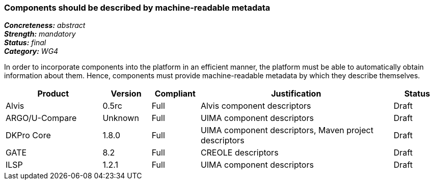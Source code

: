 === Components should be described by machine-readable metadata

[%hardbreaks]
[small]#*_Concreteness:_* __abstract__#
[small]#*_Strength:_* __mandatory__#
[small]#*_Status:_* __final__#
[small]#*_Category:_* __WG4__#

In order to incorporate components into the platform in an efficient manner, the platform must be
able to automatically obtain information about them. Hence, components must provide machine-readable
metadata by which they describe themselves. 

// Below is an example of how a compliance evaluation table could look. This is presently optional
// and may be moved to a more structured/principled format later maintained in separate files.
[cols="2,1,1,4,1"]
|====
|Product|Version|Compliant|Justification|Status

| Alvis
| 0.5rc
| Full
| Alvis component descriptors
| Draft

| ARGO/U-Compare
| Unknown
| Full
| UIMA component descriptors
| Draft

| DKPro Core
| 1.8.0
| Full
| UIMA component descriptors, Maven project descriptors
| Draft

| GATE
| 8.2
| Full
| CREOLE descriptors
| Draft

| ILSP
| 1.2.1
| Full
| UIMA component descriptors
| Draft
|====
